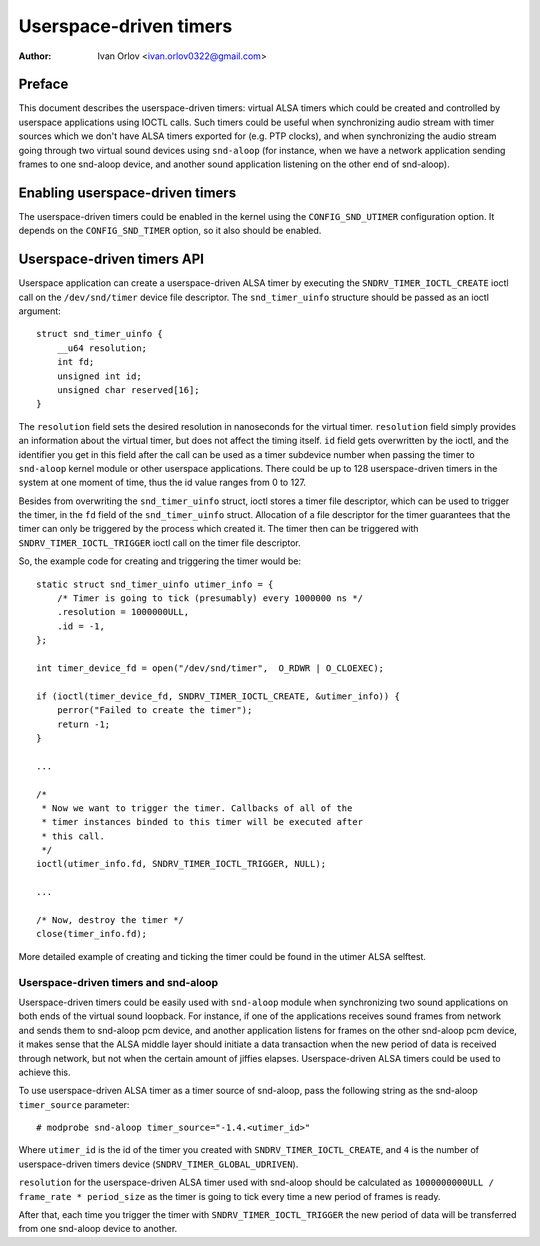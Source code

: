 .. SPDX-License-Identifier: GPL-2.0

=======================
Userspace-driven timers
=======================

:Author: Ivan Orlov <ivan.orlov0322@gmail.com>

Preface
=======

This document describes the userspace-driven timers: virtual ALSA timers
which could be created and controlled by userspace applications using
IOCTL calls. Such timers could be useful when synchronizing audio
stream with timer sources which we don't have ALSA timers exported for
(e.g. PTP clocks), and when synchronizing the audio stream going through
two virtual sound devices using ``snd-aloop`` (for instance, when
we have a network application sending frames to one snd-aloop device,
and another sound application listening on the other end of snd-aloop).

Enabling userspace-driven timers
================================

The userspace-driven timers could be enabled in the kernel using the
``CONFIG_SND_UTIMER`` configuration option. It depends on the
``CONFIG_SND_TIMER`` option, so it also should be enabled.

Userspace-driven timers API
===========================

Userspace application can create a userspace-driven ALSA timer by
executing the ``SNDRV_TIMER_IOCTL_CREATE`` ioctl call on the
``/dev/snd/timer`` device file descriptor. The ``snd_timer_uinfo``
structure should be passed as an ioctl argument:

::

    struct snd_timer_uinfo {
        __u64 resolution;
        int fd;
        unsigned int id;
        unsigned char reserved[16];
    }

The ``resolution`` field sets the desired resolution in nanoseconds for
the virtual timer. ``resolution`` field simply provides an information
about the virtual timer, but does not affect the timing itself. ``id``
field gets overwritten by the ioctl, and the identifier you get in this
field after the call can be used as a timer subdevice number when
passing the timer to ``snd-aloop`` kernel module or other userspace
applications. There could be up to 128 userspace-driven timers in the
system at one moment of time, thus the id value ranges from 0 to 127.

Besides from overwriting the ``snd_timer_uinfo`` struct, ioctl stores
a timer file descriptor, which can be used to trigger the timer, in the
``fd`` field of the ``snd_timer_uinfo`` struct. Allocation of a file
descriptor for the timer guarantees that the timer can only be triggered
by the process which created it. The timer then can be triggered with
``SNDRV_TIMER_IOCTL_TRIGGER`` ioctl call on the timer file descriptor.

So, the example code for creating and triggering the timer would be:

::

    static struct snd_timer_uinfo utimer_info = {
        /* Timer is going to tick (presumably) every 1000000 ns */
        .resolution = 1000000ULL,
        .id = -1,
    };

    int timer_device_fd = open("/dev/snd/timer",  O_RDWR | O_CLOEXEC);

    if (ioctl(timer_device_fd, SNDRV_TIMER_IOCTL_CREATE, &utimer_info)) {
        perror("Failed to create the timer");
        return -1;
    }

    ...

    /*
     * Now we want to trigger the timer. Callbacks of all of the
     * timer instances binded to this timer will be executed after
     * this call.
     */
    ioctl(utimer_info.fd, SNDRV_TIMER_IOCTL_TRIGGER, NULL);

    ...

    /* Now, destroy the timer */
    close(timer_info.fd);


More detailed example of creating and ticking the timer could be found
in the utimer ALSA selftest.

Userspace-driven timers and snd-aloop
-------------------------------------

Userspace-driven timers could be easily used with ``snd-aloop`` module
when synchronizing two sound applications on both ends of the virtual
sound loopback. For instance, if one of the applications receives sound
frames from network and sends them to snd-aloop pcm device, and another
application listens for frames on the other snd-aloop pcm device, it
makes sense that the ALSA middle layer should initiate a data
transaction when the new period of data is received through network, but
not when the certain amount of jiffies elapses. Userspace-driven ALSA
timers could be used to achieve this.

To use userspace-driven ALSA timer as a timer source of snd-aloop, pass
the following string as the snd-aloop ``timer_source`` parameter:

::

  # modprobe snd-aloop timer_source="-1.4.<utimer_id>"

Where ``utimer_id`` is the id of the timer you created with
``SNDRV_TIMER_IOCTL_CREATE``, and ``4`` is the number of
userspace-driven timers device (``SNDRV_TIMER_GLOBAL_UDRIVEN``).

``resolution`` for the userspace-driven ALSA timer used with snd-aloop
should be calculated as ``1000000000ULL / frame_rate * period_size`` as
the timer is going to tick every time a new period of frames is ready.

After that, each time you trigger the timer with
``SNDRV_TIMER_IOCTL_TRIGGER`` the new period of data will be transferred
from one snd-aloop device to another.
